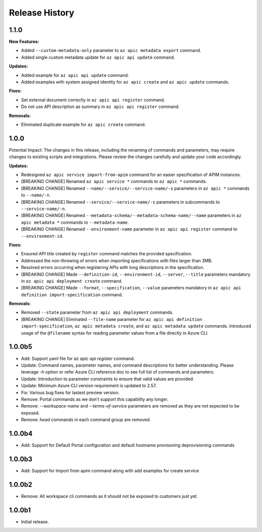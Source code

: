 .. :changelog:

Release History
===============

1.1.0
++++++++++++++++++

**New Features:**

* Added ``--custom-metadata-only`` parameter to ``az apic metadata export`` command.
* Added single custom metadata update for ``az apic api update`` command.

**Updates:**

* Added example for ``az apic api update`` command.
* Added examples with system assigned identity for ``az apic create`` and ``az apic update`` commands.

**Fixes:**

* Set external document correctly in ``az apic api register`` command.
* Do not use API description as summary in ``az apic api register`` command. 

**Removals:**

* Eliminated duplicate example for ``az apic create`` command.

1.0.0
++++++++++++++++++
Potential Impact: The changes in this release, including the renaming of commands and parameters, may require changes to existing scripts and integrations. Please review the changes carefully and update your code accordingly.

**Updates:**

* Redesigned ``az apic service import-from-apim`` command for an easier specification of APIM instances.
* [BREAKING CHANGE] Renamed ``az apic service *`` commands to ``az apic *`` commands.
* [BREAKING CHANGE] Renamed ``--name/--service/--service-name/-s`` parameters in ``az apic *`` commands to ``--name/-n``.
* [BREAKING CHANGE] Renamed ``--service/--service-name/-s`` parameters in subcommands to ``--service-name/-n``.
* [BREAKING CHANGE] Renamed ``--metadata-schema/--metadata-schema-name/--name`` parameters in ``az apic metadata *`` commands to ``--metadata-name``.
* [BREAKING CHANGE] Renamed ``--environment-name`` parameter in ``az apic api register`` command to ``--environment-id``.

**Fixes:**

* Ensured API title created by ``register`` command matches the provided specification.
* Addressed the non-throwing of errors when importing specifications with files larger than 3MB.
* Resolved errors occurring when registering APIs with long descriptions in the specification.
* [BREAKING CHANGE] Made ``--definition-id``, ``--environment-id``, ``--server``, ``--title`` parameters mandatory in ``az apic api deployment create`` command.
* [BREAKING CHANGE] Made ``--format``, ``--specification``, ``--value`` parameters mandatory in ``az apic api definition import-specification`` command.

**Removals:**

* Removed ``--state`` parameter from ``az apic api deployment`` commands.
* [BREAKING CHANGE] Eliminated ``--file-name`` parameter for ``az apic api definition import-specification``, ``az apic metadata create``, and ``az apic metadata update`` commands. Introduced usage of the ``@filename`` syntax for reading parameter values from a file directly in Azure CLI.

1.0.0b5
++++++++++++++++++
* Add: Support yaml file for `az apic api register` command.
* Update: Command names, parameter names, and command descriptions for better understanding. Please leverage `-h` option or refer Azure CLI reference doc to see full list of commands and parameters.
* Update: Introduction to parameter constraints to ensure that valid values are provided.
* Update: Minimum Azure CLI version requirement is updated to 2.57.
* Fix: Various bug fixes for lastest preview version.
* Remove: Portal commands as we don't support this capability any longer.
* Remove: `--workspace-name` and `--terms-of-service` parameters are removed as they are not expected to be exposed.
* Remove: `head` commands in each command group are removed.

1.0.0b4
++++++++++++++++++
* Add: Support for Default Portal configuration and default hostname provisoning deprovisioning commands

1.0.0b3
++++++++++++++++++
* Add: Support for Import from apim command along with add examples for create service

1.0.0b2
++++++++++++++++++
* Remove: All workspace cli commands as it should not be exposed to customers just yet.

1.0.0b1
++++++++++++++++++
* Initial release.
